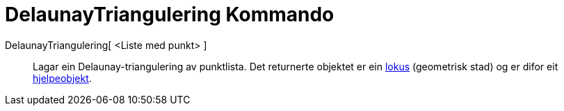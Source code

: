 = DelaunayTriangulering Kommando
:page-en: commands/DelaunayTriangulation
ifdef::env-github[:imagesdir: /nn/modules/ROOT/assets/images]

DelaunayTriangulering[ <Liste med punkt> ]::
  Lagar ein Delaunay-triangulering av punktlista.
  Det returnerte objektet er ein xref:/commands/GeometriskStad.adoc[lokus] (geometrisk stad) og er difor eit
  xref:/Frie_objekt_avhengige_objekt_og_hjelpeobjekt.adoc[hjelpeobjekt].
